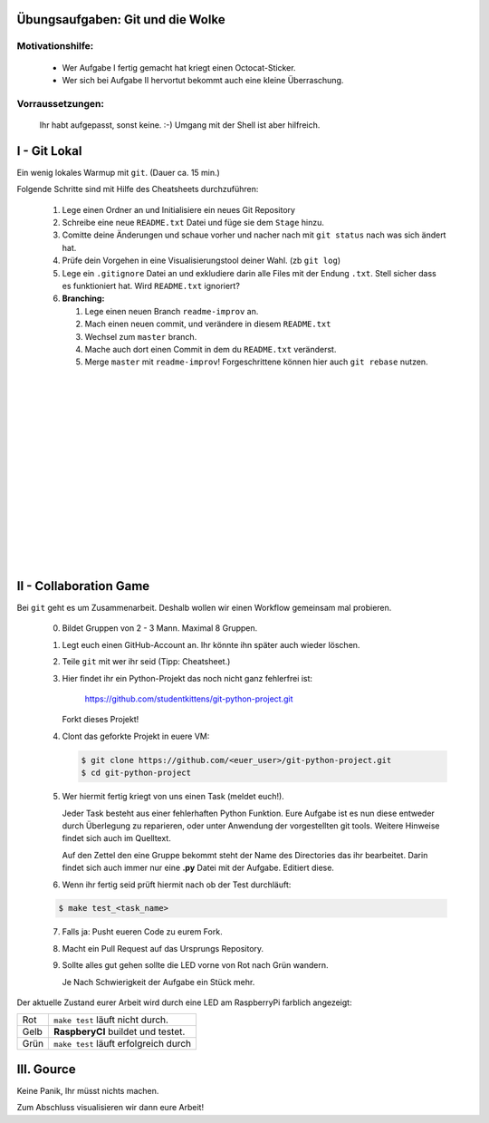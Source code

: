 =================================
Übungsaufgaben: Git und die Wolke
=================================

Motivationshilfe:
-----------------

    - Wer Aufgabe I fertig gemacht hat kriegt einen Octocat-Sticker.
    - Wer sich bei Aufgabe II hervortut bekommt auch eine kleine Überraschung.

Vorraussetzungen: 
-----------------

    Ihr habt aufgepasst, sonst keine. :-)
    Umgang mit der Shell ist aber hilfreich.

=============
I - Git Lokal
=============

Ein wenig lokales Warmup mit ``git``. (Dauer ca. 15 min.)

Folgende Schritte sind mit Hilfe des Cheatsheets durchzuführen:

    1) Lege einen Ordner an und Initialisiere ein neues Git Repository
    2) Schreibe eine neue ``README.txt`` Datei und füge sie dem ``Stage`` hinzu.
    3) Comitte deine Änderungen und schaue vorher und nacher nach mit ``git status`` nach was sich ändert hat. 
    4) Prüfe dein Vorgehen in eine Visualisierungstool deiner Wahl. (zb ``git log``)
    5) Lege ein ``.gitignore`` Datei an und exkludiere darin alle Files mit der
       Endung ``.txt``. Stell sicher dass es funktioniert hat. Wird ``README.txt`` ignoriert?
    6) **Branching:**
        
       1) Lege einen neuen Branch ``readme-improv`` an.
       2) Mach einen neuen commit, und verändere in diesem ``README.txt``
       3) Wechsel zum ``master`` branch.
       4) Mache auch dort einen Commit in dem du ``README.txt`` veränderst.
       5) Merge ``master`` mit ``readme-improv``!
          Forgeschrittene können hier auch ``git rebase`` nutzen.

|
|
|
|
|
|
|
|
|
|
|
|
|
|
|

=======================
II - Collaboration Game
=======================

Bei ``git`` geht es um Zusammenarbeit. Deshalb wollen wir einen Workflow
gemeinsam mal probieren.


    0) Bildet Gruppen von 2 - 3 Mann. Maximal 8 Gruppen.
    1) Legt euch einen GitHub-Account an. Ihr könnte ihn später auch wieder löschen.
    2) Teile ``git`` mit wer ihr seid (Tipp: Cheatsheet.)
    3) Hier findet ihr ein Python-Projekt das noch nicht ganz fehlerfrei ist:

        https://github.com/studentkittens/git-python-project.git

       Forkt dieses Projekt!
    4) Clont das geforkte Projekt in euere VM: 

       .. code-block:: bash

            $ git clone https://github.com/<euer_user>/git-python-project.git
            $ cd git-python-project

    5) Wer hiermit fertig kriegt von uns einen Task (meldet euch!).

       Jeder Task besteht aus einer fehlerhaften Python Funktion. Eure Aufgabe
       ist es nun diese entweder durch Überlegung zu reparieren, oder unter
       Anwendung der vorgestellten git tools. Weitere Hinweise findet sich auch
       im Quelltext.

       Auf den Zettel den eine Gruppe bekommt steht der Name des Directories das
       ihr bearbeitet. Darin findet sich auch immer nur eine **.py** Datei mit
       der Aufgabe. Editiert diese.

    6) Wenn ihr fertig seid prüft hiermit nach ob der Test durchläuft:
    
    .. code-block:: bash

            $ make test_<task_name>

       
    7) Falls ja: Pusht eueren Code zu eurem Fork.
    8) Macht ein Pull Request auf das Ursprungs Repository.
    9) Sollte alles gut gehen sollte die LED vorne von Rot nach Grün wandern.

       Je Nach Schwierigkeit der Aufgabe ein Stück mehr.


Der aktuelle Zustand eurer Arbeit wird durch eine LED am RaspberryPi farblich angezeigt: 

+------------+---------------------------------------+
| Rot        |  ``make test`` läuft nicht durch.     |
+------------+---------------------------------------+
| Gelb       | **RaspberyCI** buildet und testet.    |
+------------+---------------------------------------+
| Grün       | ``make test`` läuft erfolgreich durch |
+------------+---------------------------------------+


===========
III. Gource
===========

Keine Panik, Ihr müsst nichts machen.

Zum Abschluss visualisieren wir dann eure Arbeit!

